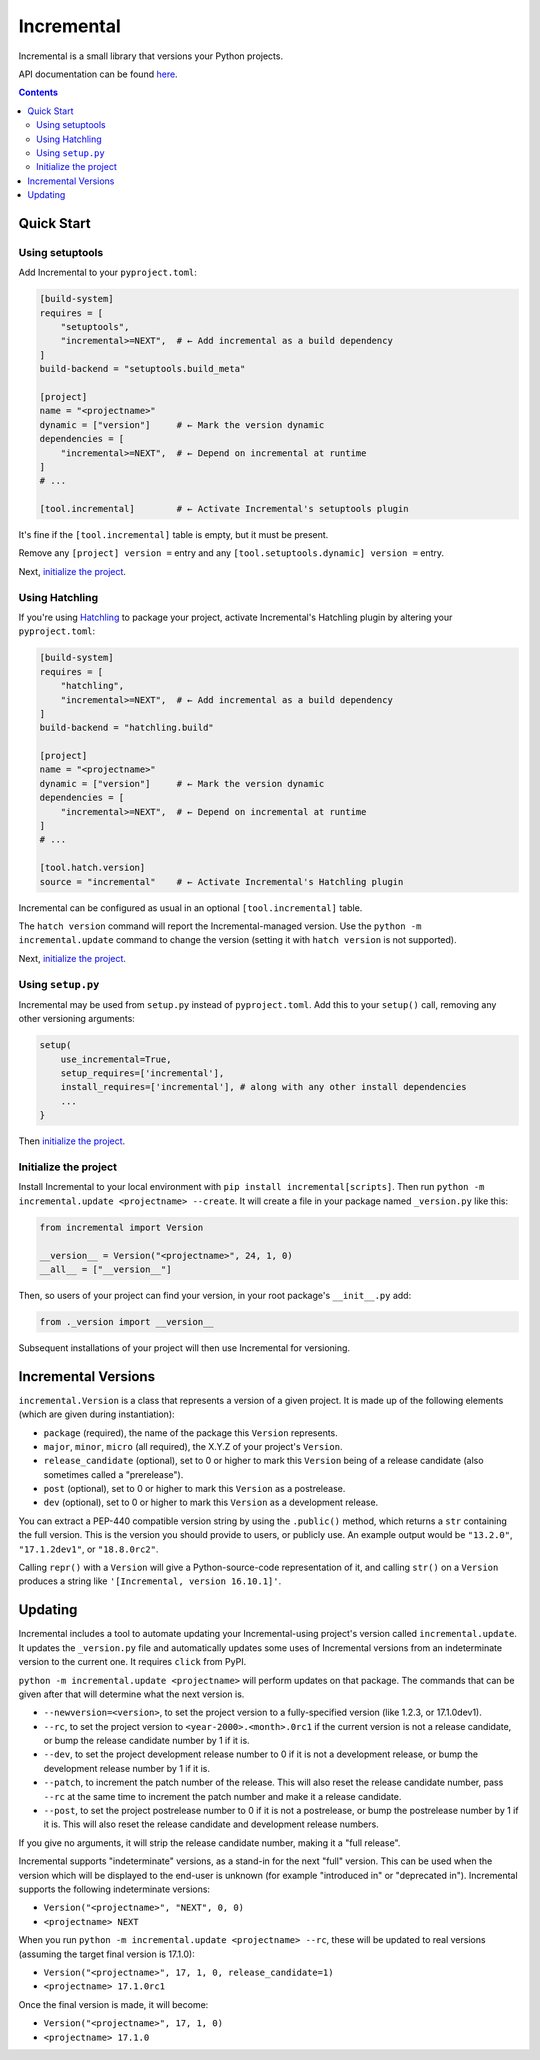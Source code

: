 Incremental
===========

|gha|
|pypi|
|coverage|

Incremental is a small library that versions your Python projects.

API documentation can be found `here <https://twisted.org/incremental/docs/>`_.

.. contents::

Quick Start
-----------

Using setuptools
~~~~~~~~~~~~~~~~

Add Incremental to your ``pyproject.toml``:

.. code-block:: toml

    [build-system]
    requires = [
        "setuptools",
        "incremental>=NEXT",  # ← Add incremental as a build dependency
    ]
    build-backend = "setuptools.build_meta"

    [project]
    name = "<projectname>"
    dynamic = ["version"]     # ← Mark the version dynamic
    dependencies = [
        "incremental>=NEXT",  # ← Depend on incremental at runtime
    ]
    # ...

    [tool.incremental]        # ← Activate Incremental's setuptools plugin


It's fine if the ``[tool.incremental]`` table is empty, but it must be present.

Remove any ``[project] version =`` entry and any ``[tool.setuptools.dynamic] version =`` entry.

Next, `initialize the project`_.

Using Hatchling
~~~~~~~~~~~~~~~

If you're using `Hatchling <https://hatch.pypa.io/>`_ to package your project,
activate Incremental's Hatchling plugin by altering your ``pyproject.toml``:

.. code:: toml

    [build-system]
    requires = [
        "hatchling",
        "incremental>=NEXT",  # ← Add incremental as a build dependency
    ]
    build-backend = "hatchling.build"

    [project]
    name = "<projectname>"
    dynamic = ["version"]     # ← Mark the version dynamic
    dependencies = [
        "incremental>=NEXT",  # ← Depend on incremental at runtime
    ]
    # ...

    [tool.hatch.version]
    source = "incremental"    # ← Activate Incremental's Hatchling plugin

Incremental can be configured as usual in an optional ``[tool.incremental]`` table.

The ``hatch version`` command will report the Incremental-managed version.
Use the ``python -m incremental.update`` command to change the version (setting it with ``hatch version`` is not supported).

Next, `initialize the project`_.

Using ``setup.py``
~~~~~~~~~~~~~~~~~~

Incremental may be used from ``setup.py`` instead of ``pyproject.toml``.
Add this to your ``setup()`` call, removing any other versioning arguments:

.. code:: python

   setup(
       use_incremental=True,
       setup_requires=['incremental'],
       install_requires=['incremental'], # along with any other install dependencies
       ...
   }

Then `initialize the project`_.


Initialize the project
~~~~~~~~~~~~~~~~~~~~~~

Install Incremental to your local environment with ``pip install incremental[scripts]``.
Then run ``python -m incremental.update <projectname> --create``.
It will create a file in your package named ``_version.py`` like this:

.. code:: python

   from incremental import Version

   __version__ = Version("<projectname>", 24, 1, 0)
   __all__ = ["__version__"]


Then, so users of your project can find your version, in your root package's ``__init__.py`` add:

.. code:: python

   from ._version import __version__


Subsequent installations of your project will then use Incremental for versioning.



Incremental Versions
--------------------

``incremental.Version`` is a class that represents a version of a given project.
It is made up of the following elements (which are given during instantiation):

- ``package`` (required), the name of the package this ``Version`` represents.
- ``major``, ``minor``, ``micro`` (all required), the X.Y.Z of your project's ``Version``.
- ``release_candidate`` (optional), set to 0 or higher to mark this ``Version`` being of a release candidate (also sometimes called a "prerelease").
- ``post`` (optional), set to 0 or higher to mark this ``Version`` as a postrelease.
- ``dev`` (optional), set to 0 or higher to mark this ``Version`` as a development release.

You can extract a PEP-440 compatible version string by using the ``.public()`` method, which returns a ``str`` containing the full version. This is the version you should provide to users, or publicly use. An example output would be ``"13.2.0"``, ``"17.1.2dev1"``, or ``"18.8.0rc2"``.

Calling ``repr()`` with a ``Version`` will give a Python-source-code representation of it, and calling ``str()`` on a ``Version`` produces a string like ``'[Incremental, version 16.10.1]'``.


Updating
--------

Incremental includes a tool to automate updating your Incremental-using project's version called ``incremental.update``.
It updates the ``_version.py`` file and automatically updates some uses of Incremental versions from an indeterminate version to the current one.
It requires ``click`` from PyPI.

``python -m incremental.update <projectname>`` will perform updates on that package.
The commands that can be given after that will determine what the next version is.

- ``--newversion=<version>``, to set the project version to a fully-specified version (like 1.2.3, or 17.1.0dev1).
- ``--rc``, to set the project version to ``<year-2000>.<month>.0rc1`` if the current version is not a release candidate, or bump the release candidate number by 1 if it is.
- ``--dev``, to set the project development release number to 0 if it is not a development release, or bump the development release number by 1 if it is.
- ``--patch``, to increment the patch number of the release. This will also reset the release candidate number, pass ``--rc`` at the same time to increment the patch number and make it a release candidate.
- ``--post``, to set the project postrelease number to 0 if it is not a postrelease, or bump the postrelease number by 1 if it is. This will also reset the release candidate and development release numbers.

If you give no arguments, it will strip the release candidate number, making it a "full release".

Incremental supports "indeterminate" versions, as a stand-in for the next "full" version. This can be used when the version which will be displayed to the end-user is unknown (for example "introduced in" or "deprecated in"). Incremental supports the following indeterminate versions:

- ``Version("<projectname>", "NEXT", 0, 0)``
- ``<projectname> NEXT``

When you run ``python -m incremental.update <projectname> --rc``, these will be updated to real versions (assuming the target final version is 17.1.0):

- ``Version("<projectname>", 17, 1, 0, release_candidate=1)``
- ``<projectname> 17.1.0rc1``

Once the final version is made, it will become:

- ``Version("<projectname>", 17, 1, 0)``
- ``<projectname> 17.1.0``


.. |coverage| image:: https://codecov.io/gh/twisted/incremental/branch/master/graph/badge.svg?token=K2ieeL887X
.. _coverage: https://codecov.io/gh/twisted/incremental

.. |gha| image:: https://github.com/twisted/incremental/actions/workflows/tests.yaml/badge.svg
.. _gha: https://github.com/twisted/incremental/actions/workflows/tests.yaml

.. |pypi| image:: http://img.shields.io/pypi/v/incremental.svg
.. _pypi: https://pypi.python.org/pypi/incremental
